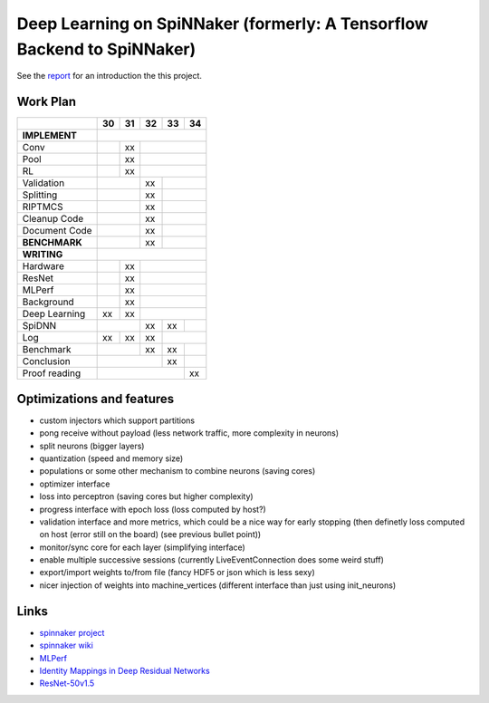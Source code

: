 Deep Learning on SpiNNaker (formerly: A Tensorflow Backend to SpiNNaker)
========================================================================


See the `report <report/report.pdf>`_ for an introduction the this project.


Work Plan
---------

+---------------+----+----+----+----+----+
|               | 30 | 31 | 32 | 33 | 34 |
+===============+====+====+====+====+====+
| **IMPLEMENT** |                        |
+---------------+----+----+----+----+----+
| Conv          |    | xx |              |
+---------------+----+----+----+----+----+
| Pool          |    | xx |              |
+---------------+----+----+----+----+----+
| RL            |    | xx |              |
+---------------+----+----+----+----+----+
| Validation    |         | xx |         |
+---------------+----+----+----+----+----+
| Splitting     |         | xx |         |
+---------------+----+----+----+----+----+
| RIPTMCS       |         | xx |         |
+---------------+----+----+----+----+----+
| Cleanup Code  |         | xx |         |
+---------------+----+----+----+----+----+
| Document Code |         | xx |         |
+---------------+----+----+----+----+----+
| **BENCHMARK** |         | xx |         |
+---------------+----+----+----+----+----+
| **WRITING**   |                        |
+---------------+----+----+----+----+----+
| Hardware      |    | xx |              |
+---------------+----+----+----+----+----+
| ResNet        |    | xx |              |
+---------------+----+----+----+----+----+
| MLPerf        |    | xx |              |
+---------------+----+----+----+----+----+
| Background    |    | xx |              |
+---------------+----+----+----+----+----+
| Deep Learning | xx | xx |              |
+---------------+----+----+----+----+----+
| SpiDNN        |         | xx | xx |    |
+---------------+----+----+----+----+----+
| Log           | xx | xx | xx |         |
+---------------+----+----+----+----+----+
| Benchmark     |         | xx | xx |    |
+---------------+----+----+----+----+----+
| Conclusion    |              | xx |    |
+---------------+----+----+----+----+----+
| Proof reading |                   | xx |
+---------------+----+----+----+----+----+


Optimizations and features
--------------------------

* custom injectors which support partitions

* pong receive without payload (less network traffic, more complexity
  in neurons)

* split neurons (bigger layers)

* quantization (speed and memory size)

* populations or some other mechanism to combine neurons (saving cores)

* optimizer interface

* loss into perceptron (saving cores but higher complexity)

* progress interface with epoch loss (loss computed by host?)

* validation interface and more metrics, which could be a nice way for
  early stopping (then definetly loss computed
  on host (error still on the board) (see previous bullet point))

* monitor/sync core for each layer (simplifying interface)

* enable multiple successive sessions (currently LiveEventConnection
  does some weird stuff)

* export/import weights to/from file (fancy HDF5 or json which is less
  sexy)

* nicer injection of weights into machine_vertices (different interface
  than just using init_neurons)


Links
-----

* `spinnaker project <http://apt.cs.manchester.ac.uk/projects/SpiNNaker/project/>`_

* `spinnaker wiki <http://spinnakermanchester.github.io/>`_

* `MLPerf <https://mlperf.org/>`_

* `Identity Mappings in Deep Residual Networks <https://arxiv.org/abs/1603.05027>`_

* `ResNet-50v1.5 <https://github.com/facebookarchive/fb.resnet.torch>`_
